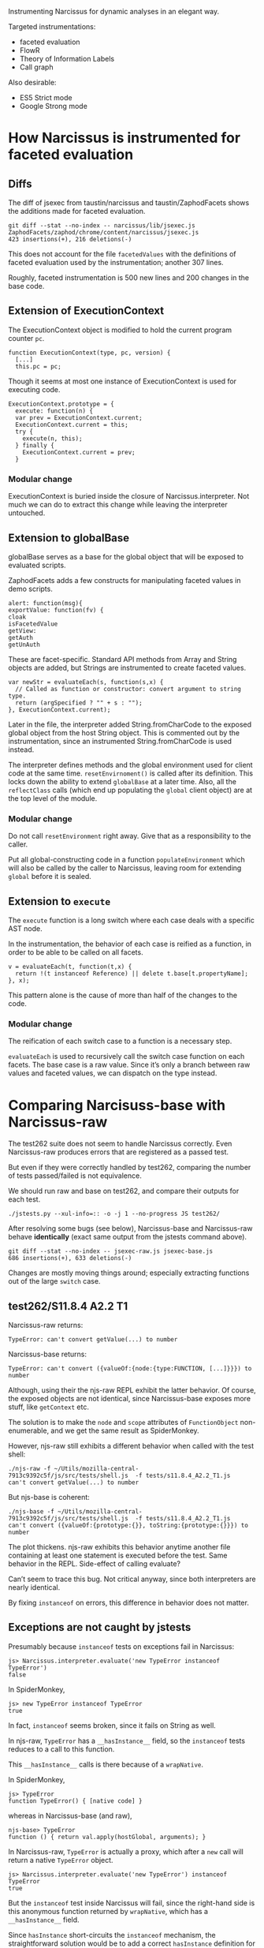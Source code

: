 #+PROPERTY: header-args :results output :noweb yes

Instrumenting Narcissus for dynamic analyses in an elegant way.

Targeted instrumentations:
- faceted evaluation
- FlowR
- Theory of Information Labels
- Call graph

Also desirable:
- ES5 Strict mode
- Google Strong mode

* How Narcissus is instrumented for faceted evaluation
** Diffs
The diff of jsexec from taustin/narcissus and taustin/ZaphodFacets shows the
additions made for faceted evaluation.

: git diff --stat --no-index -- narcissus/lib/jsexec.js ZaphodFacets/zaphod/chrome/content/narcissus/jsexec.js
: 423 insertions(+), 216 deletions(-)

This does not account for the file =facetedValues= with the definitions of
faceted evaluation used by the instrumentation; another 307 lines.

Roughly, faceted instrumentation is 500 new lines and 200 changes in the base
code.

** Extension of ExecutionContext
The ExecutionContext object is modified to hold the current program counter
=pc=.

#+BEGIN_SRC
function ExecutionContext(type, pc, version) {
  [...]
  this.pc = pc;
#+END_SRC

Though it seems at most one instance of ExecutionContext is used for executing
code.

#+BEGIN_SRC
ExecutionContext.prototype = {
  execute: function(n) {
  var prev = ExecutionContext.current;
  ExecutionContext.current = this;
  try {
    execute(n, this);
  } finally {
    ExecutionContext.current = prev;
  }
#+END_SRC

*** Modular change
ExecutionContext is buried inside the closure of Narcissus.interpreter.  Not
much we can do to extract this change while leaving the interpreter untouched.

** Extension to globalBase
globalBase serves as a base for the global object that will be exposed to
evaluated scripts.

ZaphodFacets adds a few constructs for manipulating faceted values in demo
scripts.

#+BEGIN_SRC
  alert: function(msg){
  exportValue: function(fv) {
  cloak
  isFacetedValue
  getView:
  getAuth
  getUnAuth
#+END_SRC

These are facet-specific.  Standard API methods from Array and String objects
are added, but Strings are instrumented to create faceted values.

#+BEGIN_SRC
  var newStr = evaluateEach(s, function(s,x) {
    // Called as function or constructor: convert argument to string type.
    return (argSpecified ? "" + s : "");
  }, ExecutionContext.current);
#+END_SRC

Later in the file, the interpreter added String.fromCharCode to the exposed
global object from the host String object.  This is commented out by the
instrumentation, since an instrumented String.fromCharCode is used instead.

The interpreter defines methods and the global environment used for client code
at the same time.  =resetEnvirnoment()= is called after its definition.  This
locks down the ability to extend =globalBase= at a later time.  Also, all the
=reflectClass= calls (which end up populating the =global= client object) are at
the top level of the module.

*** Modular change
Do not call =resetEnvironment= right away.  Give that as a responsibility to the
caller.

Put all global-constructing code in a function =populateEnvironment= which will
also be called by the caller to Narcissus, leaving room for extending =global=
before it is sealed.

** Extension to =execute=
The =execute= function is a long switch where each case deals with a specific
AST node.

In the instrumentation, the behavior of each case is reified as a function, in
order to be able to be called on all facets.

#+BEGIN_SRC
v = evaluateEach(t, function(t,x) {
  return !(t instanceof Reference) || delete t.base[t.propertyName];
}, x);
#+END_SRC

This pattern alone is the cause of more than half of the changes to the code.

*** Modular change
The reification of each switch case to a function is a necessary step.

=evaluateEach= is used to recursively call the switch case function on each
facets.  The base case is a raw value.  Since it’s only a branch between raw
values and faceted values, we can dispatch on the type instead.

* Comparing Narcisuss-base with Narcissus-raw
The test262 suite does not seem to handle Narcissus correctly.  Even
Narcissus-raw produces errors that are registered as a passed test.

But even if they were correctly handled by test262, comparing the number of
tests passed/failed is not equivalence.

We should run raw and base on test262, and compare their outputs for each test.

: ./jstests.py --xul-info=:: -o -j 1 --no-progress JS test262/

After resolving some bugs (see below), Narcissus-base and Narcissus-raw behave
*identically* (exact same output from the jstests command above).

: git diff --stat --no-index -- jsexec-raw.js jsexec-base.js
: 686 insertions(+), 633 deletions(-)

Changes are mostly moving things around; especially extracting functions out of
the large =switch= case.

** test262/S11.8.4 A2.2 T1
Narcissus-raw returns:
: TypeError: can't convert getValue(...) to number

Narcissus-base returns:
: TypeError: can't convert ({valueOf:{node:{type:FUNCTION, [...]}}}) to number

Although, using their the njs-raw REPL exhibit the latter behavior.  Of course,
the exposed objects are not identical, since Narcissus-base exposes more stuff,
like =getContext= etc.

The solution is to make the =node= and =scope= attributes of =FunctionObject=
non-enumerable, and we get the same result as SpiderMonkey.

However, njs-raw still exhibits a different behavior when called with the test
shell:
: ./njs-raw -f ~/Utils/mozilla-central-7913c9392c5f/js/src/tests/shell.js  -f tests/s11.8.4_A2.2_T1.js
: can't convert getValue(...) to number

But njs-base is coherent:
: ./njs-base -f ~/Utils/mozilla-central-7913c9392c5f/js/src/tests/shell.js  -f tests/s11.8.4_A2.2_T1.js
: can't convert ({valueOf:{prototype:{}}, toString:{prototype:{}}}) to number

The plot thickens.  njs-raw exhibits this behavior anytime another file
containing at least one statement is executed before the test.  Same behavior in
the REPL.  Side-effect of calling evaluate?

Can’t seem to trace this bug.  Not critical anyway, since both interpreters are
nearly identical.

By fixing =instanceof= on errors, this difference in behavior does not matter.

** Exceptions are not caught by jstests
Presumably because =instanceof= tests on exceptions fail in Narcissus:
: js> Narcissus.interpreter.evaluate('new TypeError instanceof TypeError')
: false

In SpiderMonkey,
: js> new TypeError instanceof TypeError
: true

In fact, =instanceof= seems broken, since it fails on String as well.

In njs-raw, =TypeError= has a =__hasInstance__= field, so the =instanceof= tests
reduces to a call to this function.

This =__hasInstance__= calls is there because of a =wrapNative=.

In SpiderMonkey,
: js> TypeError
: function TypeError() { [native code] }

whereas in Narcissus-base (and raw),
: njs-base> TypeError
: function () { return val.apply(hostGlobal, arguments); }

In Narcissus-raw, =TypeError= is actually a proxy, which after a =new= call will
return a native =TypeError= object.
: js> Narcissus.interpreter.evaluate('new TypeError') instanceof TypeError
: true

But the =instanceof= test inside Narcissus will fail, since the right-hand side
is this anonymous function returned by =wrapNative=, which has a
=__hasInstance__= field.

Since =hasInstance= short-circuits the =instanceof= mechanism, the
straightforward solution would be to add a correct =hasInstance= definition for
=TypeError= and other =Error= constructors.

: TypeError.__hasInstance__ = function(v) { return v instanceof TypeError }

** Function.prototype is erased
But is still accessible:
: njs-raw> TypeError.__proto__ === Function.prototype
: false

: js> TypeError.__proto__ === Function.prototype
: true

so
: njs-raw> f = new TypeError.__proto__.constructor()
: function anonymous() {}

** Ordering of reflectClass calls and instrumentation
Narcissus-facets needs to change the String object in the global exposed to
client code.  For this, we can redefine the =String= in =globalBase=, and call
=resetEnvironment= to reconstruct the client global object.

However, =reflectClass= also uses the =String= from =globalBase=, so
=reflectClass= should be called /after/ Narcissus-facets has modified the String
object in =globalBase=.

Problem: =reflectClass= is not idempotent, since a non-configurable property
(like =prototype=) can only be defined once.

Ideally, =Narcissus.interpreter= should provide a “finalize” function where the
global environment is created and locked.  Before that happens, instrumentations
are free to touch =globalBase= and redefine other aspects.

This has two consequences:
1. Callers of =Narcissus.interpreter= have the responsibility of calling this
   “finalize” function as well, to ensure the environment is prepared and locked
   down.
2. Toggling the instrumentation dynamically becomes more complicated.  Since
   purging the global object from instrumented objects is non trivial.   But in
   any case, we can not hope to “unfacet” faceted values; so dynamic toggling of
   instrumentation only make sense when evaluating new code.

* Comparing Narcissus-base with Narcissus-facets
Ensuring the instrumentation does not alter the semantics of JS when the program
counter is empty.

After fixing the bugs below, Narcissus-base and Narcissus-facets have
*identical* output for the test262 suite.

: cat jsexec-facets.js | sed '/^\s*$/d' | wc -l
: 440

Facets instrumentation has 440 non-blank lines, which is coherent with the
number of lines changed in the original instrumentation (see [[Diffs]]).

** Do-while evaluates its condition before the body
Which does not make any sense under JS semantics, since it breaks a condition
using side-effects.

The body should be executed once, then we can split the condition if it is a
faceted value.

For the fix, I rewrote the DO in terms of a WHILE.  Nit: contrarily to what is
taught in introductory programming classes,
: do <block> while (<cond>)

is not equivalent to
: <block> while (cond) <block>

if =block= contains =break= or =continue=.

** Various locale/String length fixes
The facets instrumentation manages to /fix/ some regressions in Narcissus-base
and Narcissus-raw.  They all have to do with string length.

For =S8.4_A3.js=, njs-base throws:
: Test262 error: #1: var __str = "ABCDEFGH"; __str.length === 8. Actual: 0

while njs-facets passes.

Indeed, the =length= attribute for strings is broken on both njs-base and
njs-raw, but correctly added back in njs-facets.

Easy fix: retrofit the fix from njs-facets to njs-base and njs-raw.

** Unhandled case: condition became more secure
In the facet instrumentation, loop conditions are split only once.  If in
subsequent iterations the condition becomes another faceted value, then we
should split again, and continue the loop for each facet.

Instead, the instrumentation throws.  It seems to me that defining the loop as a
recursive function would give the answer to how to deal with subsequent faceted
conditions.

In any case, this is an issue with the faceted evaluation strategy itself, not
with its instrumentation.

* Running the test262 suite
After fixing =instanceof=, the errors raised by Narcissus seem to be registered
as errors by the test runner.  I’m not entirely sure that non-errors are
correctly read, as “PASSED!” is still printed on the console output for each
test (false positives).

So, results are to be taken with a grain of salt.

: ./jstests.py --xul-info=:: -o -j 4 JS test262/

| Interpreter              | pass | fail | timeout | skip | time    |
|--------------------------+------+------+---------+------+---------|
| Spidermonkey             | 3298 |    0 |       0 |  344 | 47s     |
| Narcissus-raw    (hooks) | 2581 |  717 |       0 |  344 | 1022.4s |
| Narcissus-base   (hooks) | 2581 |  717 |       0 |  344 | 952.8s  |
| Narcissus-facets (hooks) | 2581 |  717 |       0 |  344 | 1111.0s |

Pass/fail numbers are the same for all Narcissus variants, as expected since
they have the exact same output.  “Hooks” indicate the git tag name when these
measures where taken.

The times are encouraging, with njs-base being one minute faster on this one
pass.  Before jumping to conclusions, benchmarks should be done with multiple
runs to ensure differences are significant.

** Infinite loop in =S12.11_A1_T3.js=
Seems to be the culprit for non-ending runs.  Happens with njs-raw and njs-base.

The error is relying on strict equality for “forcing” a match with the default
case.  This fails with =NaN=, which is not strict equal to itself.

The fix is to just use the flag =matchDefault= to know whether to execute the
default case label or not, rather than relying on strict equality.

** Undefined:undefined: undefined: undefined
This is the output from the first =print= in =jsexec-base.test= when the caught
exception is /not/ an exception.

In this case, =BREAK_SIGNAL= and =CONTINUE_SIGNAL= were undefined, because they
were not correctly exported from jsexec-base.

Added a catch-all =catch= clause for more helpful error output when throwing
non-errors.

* Benchmarks
Running definitive benchmarks for the DLS paper.

** Time to test262
Running the test262 suite with one thread and excluding the tests that Narcissus
fails.

: jstests.py --xul-info:: --worker-count 1 --exclude-file=/home/fmarch12/Archimède/Thèse/lab/narcin/failure-raw-262 JS test262

Running the raw-facets version.

: ./jstests.py --xul-info=:: -j 1 --exclude-file=/home/fmarch12/Archimède/Thèse/lab/narcin/failure-raw-262 ~/Archimède/Thèse/lab/narcin/narcissus/njs --args='-F /home/fmarch12/Archimède/Thèse/lab/narcin/narcissus/shells/raw-facets.js' test262

Running the base + facets version.

: ./jstests.py --xul-info=:: -j 1 --exclude-file=/home/fmarch12/Archimède/Thèse/lab/narcin/failure-raw-262 ~/Archimède/Thèse/lab/narcin/narcissus/njs --args='-l base -l facets' test262

Times are in seconds.  First row are initial measurements.  Second group are
measurements made to measure variance between runs.

| Interpreter | Spidermonkey |    Raw |   Base | Facets (Austin) | Facets (us) |
|-------------+--------------+--------+--------+-----------------+-------------|
| 1 run       |         87.8 | 1167.1 | 1409.5 |          1232.9 |      1197.5 |
|-------------+--------------+--------+--------+-----------------+-------------|
| 5 runs      |         89.2 | 1041.8 | 1185.7 |                 |             |
|             |         88.6 | 1044.4 | 1197.5 |                 |             |
|             |           88 | 1048.5 | 1200.6 |                 |             |
|             |         86.3 | 1050.7 | 1198.6 |                 |             |
|             |         87.9 |        | 1199.3 |                 |             |

10 runs of Narcissus on test262.

|      |                   Raw |                  Base |       Facets (Austin) |            Facets (us) |       Base (no with) |
|------+-----------------------+-----------------------+-----------------------+------------------------+----------------------|
|      |                1046.3 |                1258.2 |                1204.0 |                 1303.8 |                950.5 |
|      |                1043.8 |                1284.8 |                1214.9 |                 1297.7 |                948.6 |
|      |                1040.3 |                1242.1 |                1211.5 |                 1301.5 |                953.1 |
|      |                1036.4 |                1197.5 |                1212.5 |                 1300.7 |                951.3 |
|      |                1035.0 |                1198.8 |                1207.7 |                 1300.1 |                948.9 |
|      |                1038.2 |                1197.0 |                1226.9 |                 1300.1 |                953.9 |
|      |                1038.3 |                1200.6 |                1218.1 |                 1298.3 |                947.8 |
|      |                1041.1 |                1200.8 |                1218.4 |                 1302.5 |                944.6 |
|      |                1041.4 |                1204.4 |                1220.0 |                 1307.4 |                940.5 |
|      |                1042.6 |                1203.5 |                1216.1 |                 1305.3 |                941.0 |
|------+-----------------------+-----------------------+-----------------------+------------------------+----------------------|
| Mean | 1040.34 +/- 1.0907897 | 1218.77 +/- 9.9313538 | 1215.01 +/- 2.0596359 | 1301.74 +/- 0.96726418 | 948.02 +/- 1.4756392 |
#+TBLFM: @12$2..@12$6=vmeane(@I..@II)


Seems there are some wild variations.  Better run the benchmarks a few times to
get an average and variance.

: for i in (seq 10); ./jstests.py --xul-info=:: -j 1 --exclude-file=/home/fmarch12/Archimède/Thèse/lab/narcin/failure-raw-262 ~/Archimède/Thèse/lab/narcin/narcissus/njs --args='-l base' test262; end

** Octane benchmarks
Octane benchmarks offer a different view on performance.

Unfortunately, Narcissus is not a full JS interp, so half the benchmarks fail.
Also, is a score difference of 0.6 points significant?  Is a difference of 60
points significant?  I’d rather stick to time measurements.

| Bench           | Spidermonkey |  Raw |  Base | Facets (Austin) | Facets (us) |
|-----------------+--------------+------+-------+-----------------+-------------|
| Richards        |        24019 | 1.47 | 0.817 |            1.08 |       0.950 |
| DeltaBlue       |        28576 | 1.44 | 0.856 |            1.18 |       0.948 |
| Crypto          |        24633 | 1.42 | 0.859 |           0.814 |       0.882 |
| RayTrace  | EarleyBoyer     |        18821 | 5.19 |  3.18 |            3.94 |        3.42 |
| RegExp          |         2895 | 5.36 |  3.59 |            3.89 |        4.00 |
| Splay           |        14872 | 14.6 |  7.99 |            10.3 |        8.70 |
| SplayLatency    |        16708 |  143 |  80.2 |             102 |        85.5 |
| NavierStokes    |        34280 |  ERR |   ERR |             ERR |         ERR |
| PdfJS           |        11739 |  ERR |   ERR |             ERR |         ERR |
| Mandreel        |        24394 |  ERR |   ERR |             ERR |         ERR |
| MandreelLatency |        26377 |  ERR |   ERR |             ERR |         ERR |
| Gameboy         |        45499 | 11.3 |  6.15 |            7.25 |        7.57 |
| CodeLoad        |        15502 |  235 |   228 |             222 |         244 |
| Box2D           |        33107 |  ERR |   ERR |             ERR |         ERR |
| zlib            |        66907 |  ERR |   ERR |             ERR |         ERR |
| Typescript      |        18549 |  ERR |   ERR |             ERR |         ERR |
|-----------------+--------------+------+-------+-----------------+-------------|
| Score           |        22625 |      |       |                 |             |

Octane benchmarks are in mozilla-central/js/src/octane.  To run, just

: js -f run.js

To run all Narcissus-based interpreters overnight:

#+BEGIN_SRC shell
~/Archimède/Thèse/lab/narcin/narcissus/njs -f run.js;
~/Archimède/Thèse/lab/narcin/narcissus/njs -l base -f run.js;
~/Archimède/Thèse/lab/narcin/narcissus/njs -l base -l facets -f run.js;
~/Archimède/Thèse/lab/narcin/narcissus/njs -F /home/fmarch12/Archimède/Thèse/lab/narcin/narcissus/shells/raw-facets.js -f run.js
#+END_SRC

* Issues
** The instrumentation is still not modular
Fixing the infinite loop in switch should not require a change to njs-facets.

At this time, there are a few functions that are copy-pasted into njs-facets
from njs-base, just to pass the program counter to =getValue=.

*** =getValue= is in the closure
njs-facets needs to extend =getValue=, but even if we define another function
=getValue= in njs-facets, there is *no way* to substitute the original
=getValue= that is inside the closure of all the other functions (most
importantly: =executeNode= functions).

Closures are a good way to prevent extensions.  In our case, we want to leave
the definitions of functions such as =getValue= to be open.

The module pattern used to create =Narcissus.interpreter= is the following:
1. =Narcissus.interpreter= is an object, which has a few methods and objects
   that are deemed useful to an outsider.  The only exposed part is the public
   interface.
2. This object is built inside an IIFE, which is used to avoid polluting the
   global name space.
3. This object makes use of inner functions and variables, which are captured by
   the closures of public functions.

#+BEGIN_SRC js
I = (function() {
  var a = 1
  var b = 2

  function f() { a }
  function g() { f(b) }

  return { g: g }
}())
#+END_SRC

**** Returning a module with all the definitions
To hide implementation-specific details from outsiders is good practice.
However, this pattern also prevents any instrumentation because
implementation-specific details are inaccessible, even if we really wanted to
access them.

Obviously, the developer can not know in advance exactly what is necessary to
expose for an instrumentation.  At the very least, all names should be exposed
as part of an “instrumentation” interface.  In addition, references should not
be made via the closure, but indirectly via a “self” object.

The general pattern to apply is then:

#+BEGIN_SRC js
I = (function(){
self = {}

self._a = 1
self._b = 2

self._f = function() { self._a }
self.g = function() { self._f(self._b) }

return self
}())
#+END_SRC

The inner functions are still closures, but this time they close over =self=,
which is the exported object.  An instrumentation is thus free to change the
values of =a=, =b=, =f= or =g=.

Which is, actually, quite similar to the more idiomatic:

#+BEGIN_SRC js
I = new function Interp() {
  this._a = 1
  this._b = 2

  this._f = function() { this._a }
  this.g = function() { this._f(this._b) }
}
#+END_SRC

(we don’t need to put the methods on =I.prototype= since we only want one
interpreter; but we could if we wanted to change the behavior of multiple
instances of I at once by changing its prototype).

But using =this= will clash with object definitions that are using =this=, like
=ExecutionContext=.

The downside is that adding =self= on every property is repetitive, and creates
lot of noise when reading the code.  Essentially, we just want dynamic scoping
for the variables and functions defined in the module =Narcissus.interpreter=.
Can’t we just wrap everything in a =with=?

**** Using =with= as a shortcut
#+BEGIN_SRC js
  var I = (function(){
    var I  = {a:null, b:null, f:null, g:null}
    with(I) {
      var a = 1
      var b = 2
      var f = function f(x) { return x + a }
      var g = function g() { return f(b) }
    }
    return I
  }())

  print(I.g())
  I.a = 2
  print(I.g())
#+END_SRC

#+RESULTS:
: 3
: 4
: undefined

This how I would write it right away.  By wrapping everything in the module in a
=with(I)=, we are creating a new scope for =I=, that has the scope of the
anonymous function as a parent.  Even though =with= introduces a scope, the
variable declarations are hoisted to the top of the function body, so we have
the following code:

#+BEGIN_SRC js
 var I = (function(){
    var I, a, b, f, g
    var I  = {a:null, b:null, f:null, g:null}
    with(I) {
      a = 1
      b = 2
      f = function f(x) { return x + a }
      g = function g() { return f(b) }
    }
    return I
  }())
#+END_SRC

Then assignment affects the scope in which a binding is found for the left-hand
side.  =a= will be found in =I=, so that’s where the =1= will go.  The =a,b,f,g=
of the anonymous function scope will be left undefined.

Lookup also follows scope, and so =f(b)= will use the bindings inside =I= rather
than the function scope.

Thus, =I= acts exactly as the anonymous function scope, only we now have access
to it.

Finally, we return =I= as the exported module object, but we could return an
“interface” object alongside the instrumentation.

: return {g: g, _instrument: I}

For this to work however, we must put all the dynamic names inside the
declaration of =I=.  If a name does not appear in this declaration, then
assignment will fall back to the function scope.

#+BEGIN_SRC js
  var m = (function(){
    var I  = {}
    with(I) {
      var a = 1
      var b = 2
      function f(x) { return x + a }
      function g() { return f(b) }
    }
    return {g:g, _: I}
  }())

  print(m.g())
  m._.a = 2
  print(m.g())
#+END_SRC

#+RESULTS:
: 3
: 4
: undefined

Leaving =I= empty has the consequence that we can no longer access the values of
the bindings inside the body of =with=.  However, we can still change their
meaning dynamically, because we are manipulating the scope introduced by =with=,
which is inside the function scope.  In addition, the original scope cannot be
modified; we can always retrieve the original behavior by emptying =I._.I=.

All in all, this pattern allows one to:
1. Change all binding defined by the module code, as if we had dynamic scoping
   (though /it is not/ dynamic scoping, see below).
2. Expose the values of selected bindings by adding them to =I=.
3. Maintain compatibility with the module pattern: the code inside =with= needs
   not to be rewritten, and the return object still presents a public interface
   to the module.


This is not dynamic scoping.  In dynamic scoping, bindings are found on the call
stack.  Here bindings are statically bound to a dynamic object, which can be
modified at runtime.  But the binding is still static.  As such, we cannot
manipulate bindings that were not statically bound to the =with= object:
e.g. the bindings of functions defined outside =with=.

Is =with= safe to put around all your code like that?  Won’t it mess up all your
scope, and create hard-to-track bugs?

Well, =with= only introduces a scope from an object.  If that object is empty
(truly empty: no properties or inherited properties), then the scope is empty
and can have no effect whatsoever on the code it wraps.

Their is no interaction with =var= and =function= to be concerned with.  In the
following code, all bindings are hoisted to the function scope and not captured
by =I=.  As we export only =g=, the other bindings are not accessible from an
instrumentation point of view.

#+BEGIN_SRC js
  var m = (function(){
    var I  = Object.create(null)
    with(I) {
      var a = 1
      var b = 2
      function f(x) { return x + a }
      function g() { return f(b) }
    }
    return {g, _: I}
  }())

  print(m.g())
  m._.a = 2
  print(m.g())
#+END_SRC

#+RESULTS:
: 3
: 4
: undefined

However, later we can add bindings to =I= that will take precedence over the
bindings defined in the module.  This is precisely what we want when
instrumenting.

**** =with= and assignment
How many ways are there to create bindings inside a =with=?

1. =var a = 0=
2. =a = 0=
3. =const a = 0=
4. =let a = 0=
5. =function a() {}=

How do they behave when using the ‘within module’ pattern?

***** =var=
#+BEGIN_SRC js
var m = (function(){
  var I = Object.create(null)
  with(I) { var a = 0 }
  return {a, _: I}
}())

print(m.a)
print(m._.a)
m._.a = 1
print(m.a)
print(m._.a)
#+END_SRC

#+RESULTS:
: 0
: undefined
: 0
: 1
: undefined

=var= is hoisted to the function scope, and known outside =with=.

***** =const=
#+BEGIN_SRC js
var m = (function(){
  var I = Object.create(null)
  with(I) { const a = 0; print(a) }
  return { _: I}
}())

print(m.a)
print(m._.a)
m._.a = 1
print(m.a)
print(m._.a)
#+END_SRC

#+RESULTS:
: 0
: undefined
: undefined
: undefined
: 1
: undefined

=const= is not hoisted to the function scope, and is unknown at the time of
=return=.  It is only known inside =with=, but does not populate =I=.

***** =let=
#+BEGIN_SRC js
var m = (function(){
  var I = Object.create(null)
  with(I) { let a = 0; print(a) }
  return {_: I}
}())

print(m.a)
print(m._.a)
m._.a = 1
print(m.a)
print(m._.a)
#+END_SRC

#+RESULTS:
: 0
: undefined
: undefined
: undefined
: 1
: undefined

=let= acts like =const=: known only inside the body of =with=.

***** global
#+BEGIN_SRC js
var m = (function(){
  var I = Object.create(null)
  with(I) { a = 0 }
  return {a, _: I}
}())

print(m.a)
print(m._.a)
m._.a = 1
print(m.a)
print(m._.a)
print(a)
#+END_SRC

#+RESULTS:
: 0
: undefined
: 0
: 1
: 0
: undefined

=a = 0= is a global declaration, since there is no binding for =a= in =I=.

***** =function=
#+BEGIN_SRC js
var m = (function(){
  var I = Object.create(null)
  with(I) { function a() {} }
  return {a, _: I}
}())

print(m.a)
print(m._.a)
m._.a = 1
print(m.a)
print(m._.a)
#+END_SRC

#+RESULTS:
: function a() {}
: undefined
: function a() {}
: 1
: undefined

A =function= statement declaration is hoisted like a =var=, and hence is known
outside the body of =with=.

This suggest that we should always put the =return= in the body of =with= to
avoid surprises with unknown identifiers.  Thus wrapping the whole module
pattern.

***** Capturing bindings in the scope object
Rather than letter the bindings be hoisted to function scope, we can declare
empty bindings in =I=.  Then, =var= and =function= are /still/ hoisted, but
actual assignments will take place inside =I=.

#+BEGIN_SRC js
var m = (function(){
  var I = {a:null}
  with(I) {
    var a = 0
    return {a, _: I}
  }
}())

print(m.a)
print(m._.a)
m._.a = 1
print(m.a)
print(m._.a)
#+END_SRC

#+RESULTS:
: 0
: 0
: 0
: 1

This form has two major downsides:
1. =function= definitions are not captured in =I=.  We have to use the function
   expression form.
2. =I= /is/ the scope of the module, and changing a binding in =I= will be
   irreversible (unless we save them first).

**** ImplicitThisValue
=with= can provide a =this= value for functions that exist in its scope object.

#+BEGIN_SRC js
  var m = (function(){
      var scope = {f() { return this }}
      with (scope) {
          return f()
      }
  }())

  print(Object.getOwnPropertyNames(m))
#+END_SRC

#+RESULTS:
: f

Which is coherent with the use-case of =with=: avoiding writing the receiver of
method calls.

So =with= can break functions in the module pattern that used =this= to refer to
the global scope ...  But that is clearly bad practice, and the chances are, if
you are using a module pattern, you want to avoid dealing with =this=.

Narcissus only uses =this= for objects defined inside the module
(ExecutionContext), and thus do not interfere with this usage.

**** Interaction with configurable, enumerable, writable properties
What happens if you muck with the data descriptor of the binding object?

- Enumerable :: the spec is clear (\sect10.2.1.2), non-enumerable properties can be used as
                bindings.
- Writable :: SetMutableBinding (\sect10.2.1.2.3) delegates to the Put internal
              method, so it obeys the writable property.
- Configurable :: DeleteBinding (\sect10.2.1.2.5) delegates to the Delete internal
                  method, and obeys the configurable property.

 Proof:
#+BEGIN_SRC js
  var o = Object.create(null)
  Object.defineProperty(o, 'a', {
      value: 42,
      configurable: false,
      writable: false,
      enumerable: false
  })

  ;(function(){
      with (o) {
          print(a)
      }}()) //: 42

  ;(function(){
      with (o) {
          a = 12
          print(a)
      }}()) //: 42

  ;(function(){
      with (o) {
          delete a
          print(a)
      }}()) //: 42
#+END_SRC

#+RESULTS:
: 42
: 42
: 42

A frozen binding object also works.  Though that would not be very useful for
instrumentation ...

**** Variants of the =with= pattern
The basic idea of this pattern is to provide a way to override bindings inside
the module, emulating (a limited form of) dynamic scoping.

For this to work, we only need to wrap all the code of the module in a =with(I)=
where =I= is an empty object, and export this object.  When a property is later
added to =I=, a function from the module will pick its bindings from =I= rather
than from the function scope.

This provides a way for instrumentation to /override/ any binding in the
module.

#+BEGIN_SRC js
  var m = (function(){
    var I  = Object.create(null)
    with(I) {
      ...
      return {... , __: I}
    }
  }())
#+END_SRC

For instrumentation purposes, we also need to /access/ the module bindings.
This can be done straightforwardly by adding all the bindings to the returned
object, like in the module pattern.  To avoid clashing with the public
interface, we can put them in a sub-object.

#+NAME: m
#+BEGIN_SRC js
  var m = (function(){
    var I  = Object.create(null)
    with(I) {
      var a = 0
      function g() { return a }
      return {g, _: {a} , __: I}
    }
  }())
#+END_SRC

Now we can write code outside the module using the bindings defined inside
the module.

#+BEGIN_SRC js
<<m>>
var f = function() { return m._.a + 1 }
print(m.g())
print(f())
#+END_SRC

#+RESULTS:
: 0
: 1

Now, suppose that I want to change the function =g= inside the module with a new
one.  I can easily do that by defining =g= in the exposed scope object.

#+BEGIN_SRC js
<<m>>
m.__.g = function() { return m._.a + 2 }
print(m.__.g())
#+END_SRC

#+RESULTS:
: 2

I can also write the function definition as if I was inside the module since I
have its scope definition.

#+BEGIN_SRC js
<<m>>
m.__.g = function() { with(m._) { return a + 2 }}
print(m.__.g())
#+END_SRC

#+RESULTS:
: 2

But what if I also redefine =a=?  Do I want to use the value of =a= defined by
the module (in object =m._=), or do I want to use the instrumented value (in
object =m.__=)?  I can do both by adding another =with=.

#+BEGIN_SRC js
<<m>>
m.__.a = 3
m.__.g = function() { with(m._) { with(m.__) {return a + 2 }}}
print(m.__.g())
print(m.g())
m.__.a = 5
print(m.__.g())
print(m.g())
#+END_SRC

#+RESULTS:
: 5
: 3
: 7
: 5

First look in the scope =m.__=, then in the scope =m._=.  This allows us to
change the result of =g= by just changing the binding of =a=.  In fact, if we
want to define =g= as if it was written inside the module itself, we /need/ to
provide this exact scope chain.

We can make this pattern shorter by setting =m._= as the prototype of =m.__=.
Thus, a binding lookup goes first through overrides, then module definitions,
and then upper scopes.

#+NAME: m-both-scopes
#+BEGIN_SRC js
  var m = (function(){
    var I  = Object.create(null)
    with(I) {
      var a = 0
      function g() { return a }
      Object.setPrototypeOf(I, {__proto__:null, a})
      return {g, _: Object.getPrototypeOf(I), __: I}
    }
  }())
#+END_SRC

We must set the prototype *after* all definitions, otherwise the bindings will
be captured by =I= and not by the function scope.

#+BEGIN_SRC js
<<m-both-scopes>>
m.__.g = function() { with(m.__) { return a + 2 }}
print(m.__.g())
print(m.g())
m.__.a = 5
print(m.__.g())
print(m.g())
#+END_SRC

#+RESULTS:
: 2
: 0
: 7
: 5

If we want, we can also update the public binding of =g= to point to our new
instrumented version.

#+BEGIN_SRC js
<<m-both-scopes>>
m.g = m.__.g = function() { with(m.__) { return a + 2 }}
print(m.g())
m.__.a = 5
print(m.g())
#+END_SRC

#+RESULTS:
: 2
: 7

In fact, the only point of adding =g= to the exposed scope of the module is if
some other inner function calls =g=.

**** Creating new modules with slight modifications
In the previous examples, we are able to alter the behavior of an existing
module.  What if we want to keep this module intact, but define a new one with
slightly altered behavior?

#+BEGIN_SRC js
  var m = (function(){
    var _  = Object.create(null)
    with(_) {
      var a = 0
      function f() { return a }
      function g() { return f() }
      return {_, g}
    }
  }())
#+END_SRC

Say, we want a new object that is like =m= except:
1. that =a= is 1
2. that =f= returns =a + 10=
3. that =g= returns =f() + f()=

and leaving =m= unaltered.

If we do not call the IIFE, we get a module constructor, and are then able to
create multiple copies of the module.  Each copy can be instrumented without
altering the others.

#+NAME: m-constructor
#+BEGIN_SRC js
  var m = function(){
    var _  = Object.create(null)
    with(_) {
      var a = 0
      function f() { return a }
      function g() { return f() }
      Object.setPrototypeOf(_, {__proto__:null, a, f})
      return {_, g}
    }
  }
#+END_SRC

#+BEGIN_SRC js
<<m-constructor>>
var m1 = m()
m1._.a = 1

print(m1.g())

var m2 = m()
m2._.f = function() { with(m2._) { return a + 10 }}

print(m2.g())

var m3 = m()
m3.g = function() { with(m3._) { return f() + f() }}

print(m3.g())
#+END_SRC

#+RESULTS:
: 1
: 10
: 0

Well, the module pattern is good for singletons, but not for multiple
instances.  By returning a closure, we are inefficiently creating multiple
copies of all the functions, and are unable to change them all at once.

Clearly, using inheritance would be a proper solution to this particular problem
of slight modifications.

**** =eval= can also be used as a shortcut
=eval= evaluates its argument in the lexical scope it was defined in.  That
means we can use =eval= to create a “hole” to plug the instrumentation code
into.

=eval= basically allows us to write code exactly as if we were in the
jsexec-base file.

However, the rather annoying downside is that we have to quote all the
instrumentation code to pass it as an argument to =eval=.  This breaks all
tooling support: syntax highlighting, error highlighting, auto-completion... and
thus is not an acceptable solution.

**** If we cannot change =getValue=, make it extensible
We opened =ExecutionContext= by adding hooks, and made =executeNode= accept
overrides.  =getValue= could be opened in the same way.

Basically, either we modify a binding to add a hook, thus leaving a door open to
instrumentation, or we make all the references to the binding indirect.

The latter leads to open scope, at is makes all references indirect without
refactoring the code manually.  The former is too case-specific.

AOP gives you hooks without modifying the code itself.  Since the binding is
hidden in the closure, the joinpoint must be captured using the function name.
Overriding a value becomes messier.  =with= provides an easy and standard backdoor.

**** Using =Symbol= for added niceties
We can use =Symbol= from ES6 to provide the scope without risk of clashing with
the public interface.

#+BEGIN_SRC js
var m = (function(){
  var scope = Object.create(null)
  with (scope) {
    var a = 1
    var f = function(x) { return x + a }
    var g = function(x) { return f(x) }
    return {g, [Symbol.for("scope")]: scope}
  }
}())

var scope = Symbol.for("scope")
m.g(0) //: 1
m[scope].a = 2
m.g(0) //: 2
#+END_SRC

And we can also use the =Symbol.unscopables= global symbol as another way to
prevent bindings to be overridden.

#+BEGIN_SRC js
var m = (function(){
  var scope = Object.create(null)
  with (scope) {
    var a = 1
    var f = function(x) { return x + a }
    var g = function(x) { return f(x) }
    return {g, [Symbol.for("scope")]: scope}
  }
}())

var scope = Symbol.for("scope")
m.g(0) //: 1
m[scope].a = 2
m.g(0) //: 2
m[scope][Symbol.unscopables] = {a:true}
m.g(0) //: 1
#+END_SRC

Though it seems less flexible than a Proxy (it’s just a blacklist), it’s also
simpler.

*** Instrumentation can silently conflict
We are just redefining property names.  Even in the layered approach, it’s easy
to produce a completely broken interpreter without any warning.

It’s relatively easy for me to debug conflicts as the designer of all
instrumentation layers, but with several layers by different authors, some help
from the system would be preferable.

A low-cost solution would be to warn in case of multiple redefinition of the
same property when layers are combined.  There would be false positives (e.g.,
layers overriding =execute= in compatible ways), and false negatives (e.g.,
a layer fiddling with the =pc= of =ExecutionContext=).

But first we would need to find convincing use cases of multiple layers and
actual conflicts.

** Combining instrumentation layers
The base layer defines a working JS interpreter.  The facets layer changes the
semantics of a few bindings, using bindings from the layer below.  The trace
layer adds debugging output to the layers below

See [[Independent layer activation]].

** Why not put everything in the global scope?
The module pattern seeks to namespace and encapsulate the interpreter.  This
defeats instrumentation.  By wrapping the body of the IIFE with a =with=, we
open the scope for instrumentation.  Can’t we achieve the same results by
simply removing the IIFE?

If we remove the IIFE, the bindings are all in global scope, which is accessible
to any other script.  It is then easy to change variables or functions.  For
instrumentation, it is ideal (this is the same situation in Emacs: every
definition is in global scope).

However, the ‘open scope’ pattern is not equivalent to putting definitions in
global scope.

1. With an open scope, definitions inside the module are safe: there is no way
   for other scripts to erase them.  Furthermore, you can always refer to the
   original definition, whereas in global scope you must take care of backing up
   original definitions when instrumenting.
2. With an open scope, you can control which bindings are exposed.  Though
   exposing everything is better for instrumentation any way (since you cannot
   predict what will be useful).  In Emacs, namespacing allows you to signal if
   some definitions are public or internal (i.e., brittle), but you can still
   erase their original meaning.
3. With an open scope, deactivating instrumentations is easily done by clearing
   the exposed scope object.  In a global scope, you must keep track of
   instrumented bindings, and this for each layer.
4. The module pattern is already familiar to JavaScript programmers; the ‘open
   scope’ might be seen as an ‘open module’.

So the ‘open scope’ pattern can be slightly more useful depending on what you
want to achieve, at minimal boilerplate cost.

** Aliasing inside the module is problematic
For instance, the following line:

: var FOp = FunctionObject.prototype

creates an alias of the prototype property of =FunctionObject=, which is a
function declared in the module.  If an instrumentation wishes to change the
binding for =FunctionObject=, it needs also to update the binding for =FOp=.

There is no way to change all the bindings at once, since we are only
manipulating the references, not the objects they point to.

** Performance loss using =with=
=with= is a dynamic construct, since the binding object can evolve dynamically.

However, could we extend the module system for composing instrumentation layers
statically, and avoid a performance cost?

Otherwise there is the refactoring that puts =self.= in front of every binding
declared and used inside the module.  If it can be done statically, then it
would be equivalent to =with=, without (presumably!) the performance overhead.

** Not working in V8
See https://code.google.com/p/v8/issues/detail?id=686

It seems that the behavior of =with= in this case is left unspecified by the
spec.  Brendan Eich comments on the thread to say that the way Firefox
implements it is compatible with Harmony.

In V8, a workaround is to use a function expression instead of a declaration.

* Adding the FlowR analysis
** The behavior of the “default” tag is still unclear
But this is only an issue if we want to be accurate in the representation of
FlowR.  Since we don’t have any tests other than the examples from the paper,
and they behave correctly ... not more can be done.

** How to put labels on primitive values? (=undefined=)
“Every value has a label” works for Ruby, where every value is an object.  In
JavaScript, we have primitive values, like =undefined=, or =1=, which can be
returned by different functions, but are still equal.

To add labels on these values, we must be able to distinguish a =1= returned by
the function =f=, from a =1= returned by =g=, since they can have different
labels.  To accomplish this distinction, we would need to wrap the return
values, but in a way that would not break equality; =1 === =1= should still be
true.

* Scope analysis
** =with= creates a temporary scope
without creating a new execution context.  Same thing for
=executeNode[FUNCTION]=.  How to grab those scope objects?

Making =ExecutionContext.scope= trigger an accessor function?

Well, we can hook into every =execute= call and just put the collected scope
objects in a set.

** A couple of examples
[[file:narcissus/tests/module.js]] and [[file:narcissus/tests/with.js]] are examples of
using the scope analysis to generate the diagrams of the DLS paper.

Example call:
: ./njs -l base -l scope -f tests/module.js | dot -Tpng | feh -

Depth, blacklists and whitelists are useful for controlling the size of the
graph, as it can get quite large (over 1000 nodes) otherwise.

See [[file:large-heap-graph.svg]].  Best viewer seems to be Chrome, but even that is
pretty slow.

* Independent layer activation
Reminiscent of Context-Oriented Programming.  We can compose instrumentations in
layers, like a cake.

#+BEGIN_EXAMPLE
-- base layer (interpreter)
-- facets instrumentation
-- trace instrumentation
#+END_EXAMPLE

In the ‘trace’ use case, we want the calls to =execute= in the facets layer to
trigger the tracing by using the =execute= binding in the trace layer.  Either
we write the facets layer to use the =execute= binding of its upper layer, or we
write it to always use the latest binding, going through all the layers.

In the following example, we use the latter solution.

#+BEGIN_SRC js
  // Like inserting a node in a singly-linked list
  function injectProto(o, target) {
    var ancestor = Object.getPrototypeOf(target)
    Object.setPrototypeOf(o, ancestor)
    Object.setPrototypeOf(target, o)
  }

  function cancelInjection(o, target) {

    while (Object.getPrototypeOf(target) !== o) {
      target = Object.getPrototypeOf(target)
    }

    Object.setPrototypeOf(target, Object.getPrototypeOf(o))
  }

  var m = (function(){
    var ___ = Object.create(null)
    with (___) {
      var a = 1
      function g() { return a }

      var exports = {__proto__: null, a,g}
      Object.setPrototypeOf(___, exports)
      return ___
    }
  }())

  print(m.g())

  var instr = {a:2}
  injectProto(instr, m)

  print(m.g())

  var instr2 = {g() { return m.a + 2 }}
  injectProto(instr2, m)

  print(m.g())

  cancelInjection(instr, m)

  print(m.g())
#+END_SRC

#+RESULTS:
: 1
: 2
: 4
: 3

Two downsides: the dynamic modification of the prototype, and the use of =with=
make this pattern difficult to optimize.  But we need to see how it affects
benchmarks.

* Relation to object-oriented inheritance
Narcissus was not written following an object-oriented pattern.

But if it were the case, we would have other options for overriding behavior:
inheritance being the primary choice.

#+BEGIN_SRC js
  var m = (function(){
    var scope = Object.create(null)
    with (scope) {
      var executeNodes = {}

      function execute(n) {
        return executeNodes[n.type](n)
      }

      executeNodes.plus = function(n) { return execute(n.left) + execute(n.right) }
      executeNodes.num = function(n) { return n.value }

      var exposed = {__proto__:null, execute, executeNodes}
      Object.setPrototypeOf(scope, exposed)
      return scope
    }
  }())

  var n = {type: 'plus', left: {type: 'num', value: 10}, right: {type: 'num', value: 32}}

  print(m.execute(n)) //: 42

  m.executeNodes = {__proto__: m.executeNodes,
                    num(n) { return n.value + 10 }}

  print(m.execute(n)) //: 62

  delete m.executeNodes

  print(m.execute(n)) //: 42



  function I() {}
  I.prototype.execute = function(n) { return this.executeNodes[n.type].call(this, n) }
  I.prototype.executeNodes = {
    plus(n) { return this.execute(n.left) + this.execute(n.right) }
    ,num(n) { return n.value }
  }

  var i = new I()
  print(i.execute(n)) //: 42

  function J() {}
  J.prototype = Object.create(I.prototype)
  J.prototype.executeNodes = Object.create(I.prototype.executeNodes)
  J.prototype.executeNodes.num = function(n) { return n.value + 10 }

  var j = new J()
  print(j.execute(n)) //: 62
#+END_SRC

With inheritance, we can create copies of Narcissus with the instrumentation in
place, without altering the running instances of the base Narcissus.

We could also alter the running instances, by changing the definitions on the
prototype object directly (and saving them for a later restore); or by mutating
the prototype.

But then, it’s not quite the same problem: Narcissus is a singleton.

More interesting is the similarity of behavior between the =this= keyword and an
open scope.  If a binding is prefixed by =this=, it is looked-up in the receiver
of the method call.  The binding is thus dynamic (even more so in JavaScript,
where the =this= object can be anything through =apply/call=).
